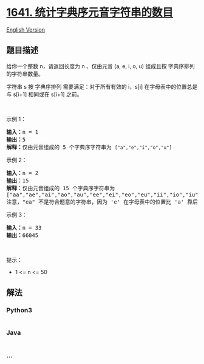 * [[https://leetcode-cn.com/problems/count-sorted-vowel-strings][1641.
统计字典序元音字符串的数目]]
  :PROPERTIES:
  :CUSTOM_ID: 统计字典序元音字符串的数目
  :END:
[[./solution/1600-1699/1641.Count Sorted Vowel Strings/README_EN.org][English
Version]]

** 题目描述
   :PROPERTIES:
   :CUSTOM_ID: 题目描述
   :END:

#+begin_html
  <!-- 这里写题目描述 -->
#+end_html

#+begin_html
  <p>
#+end_html

给你一个整数 n，请返回长度为 n 、仅由元音 (a, e, i, o, u) 组成且按
字典序排列 的字符串数量。

#+begin_html
  </p>
#+end_html

#+begin_html
  <p>
#+end_html

字符串 s 按 字典序排列 需要满足：对于所有有效的 i，s[i]
在字母表中的位置总是与 s[i+1] 相同或在 s[i+1] 之前。

#+begin_html
  </p>
#+end_html

#+begin_html
  <p>
#+end_html

 

#+begin_html
  </p>
#+end_html

#+begin_html
  <p>
#+end_html

示例 1：

#+begin_html
  </p>
#+end_html

#+begin_html
  <pre>
  <strong>输入：</strong>n = 1
  <strong>输出：</strong>5
  <strong>解释：</strong>仅由元音组成的 5 个字典序字符串为 <code>["a","e","i","o","u"]</code>
  </pre>
#+end_html

#+begin_html
  <p>
#+end_html

示例 2：

#+begin_html
  </p>
#+end_html

#+begin_html
  <pre>
  <strong>输入：</strong>n = 2
  <strong>输出：</strong>15
  <strong>解释：</strong>仅由元音组成的 15 个字典序字符串为
  ["aa","ae","ai","ao","au","ee","ei","eo","eu","ii","io","iu","oo","ou","uu"]
  注意，"ea" 不是符合题意的字符串，因为 'e' 在字母表中的位置比 'a' 靠后
  </pre>
#+end_html

#+begin_html
  <p>
#+end_html

示例 3：

#+begin_html
  </p>
#+end_html

#+begin_html
  <pre>
  <strong>输入：</strong>n = 33
  <strong>输出：</strong>66045
  </pre>
#+end_html

#+begin_html
  <p>
#+end_html

 

#+begin_html
  </p>
#+end_html

#+begin_html
  <p>
#+end_html

提示：

#+begin_html
  </p>
#+end_html

#+begin_html
  <ul>
#+end_html

#+begin_html
  <li>
#+end_html

1 <= n <= 50 

#+begin_html
  </li>
#+end_html

#+begin_html
  </ul>
#+end_html

** 解法
   :PROPERTIES:
   :CUSTOM_ID: 解法
   :END:

#+begin_html
  <!-- 这里可写通用的实现逻辑 -->
#+end_html

#+begin_html
  <!-- tabs:start -->
#+end_html

*** *Python3*
    :PROPERTIES:
    :CUSTOM_ID: python3
    :END:

#+begin_html
  <!-- 这里可写当前语言的特殊实现逻辑 -->
#+end_html

#+begin_src python
#+end_src

*** *Java*
    :PROPERTIES:
    :CUSTOM_ID: java
    :END:

#+begin_html
  <!-- 这里可写当前语言的特殊实现逻辑 -->
#+end_html

#+begin_src java
#+end_src

*** *...*
    :PROPERTIES:
    :CUSTOM_ID: section
    :END:
#+begin_example
#+end_example

#+begin_html
  <!-- tabs:end -->
#+end_html
